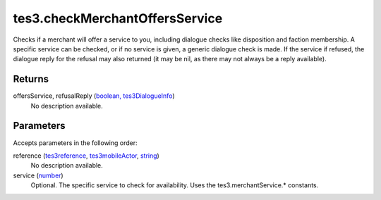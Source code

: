 tes3.checkMerchantOffersService
====================================================================================================

Checks if a merchant will offer a service to you, including dialogue checks like disposition and faction membership. A specific service can be checked, or if no service is given, a generic dialogue check is made. If the service if refused, the dialogue reply for the refusal may also returned (it may be nil, as there may not always be a reply available).

Returns
----------------------------------------------------------------------------------------------------

offersService, refusalReply (`boolean, tes3DialogueInfo`_)
    No description available.

Parameters
----------------------------------------------------------------------------------------------------

Accepts parameters in the following order:

reference (`tes3reference`_, `tes3mobileActor`_, `string`_)
    No description available.

service (`number`_)
    Optional. The specific service to check for availability. Uses the tes3.merchantService.* constants.

.. _`boolean, tes3DialogueInfo`: ../../../lua/type/boolean, tes3DialogueInfo.html
.. _`number`: ../../../lua/type/number.html
.. _`string`: ../../../lua/type/string.html
.. _`tes3mobileActor`: ../../../lua/type/tes3mobileActor.html
.. _`tes3reference`: ../../../lua/type/tes3reference.html
